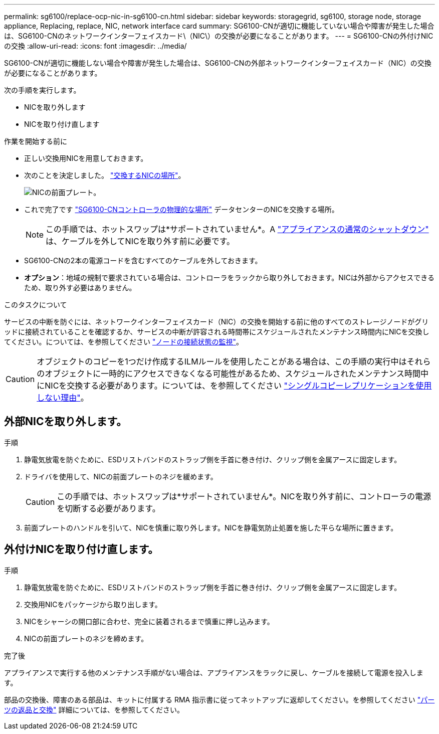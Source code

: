 ---
permalink: sg6100/replace-ocp-nic-in-sg6100-cn.html 
sidebar: sidebar 
keywords: storagegrid, sg6100, storage node, storage appliance, Replacing, replace, NIC, network interface card 
summary: SG6100-CNが適切に機能していない場合や障害が発生した場合は、SG6100-CNのネットワークインターフェイスカード\（NIC\）の交換が必要になることがあります。 
---
= SG6100-CNの外付けNICの交換
:allow-uri-read: 
:icons: font
:imagesdir: ../media/


[role="lead"]
SG6100-CNが適切に機能しない場合や障害が発生した場合は、SG6100-CNの外部ネットワークインターフェイスカード（NIC）の交換が必要になることがあります。

次の手順を実行します。

* NICを取り外します
* NICを取り付け直します


.作業を開始する前に
* 正しい交換用NICを用意しておきます。
* 次のことを決定しました。 link:verify-component-to-replace.html["交換するNICの場所"]。
+
image::../media/sg6100_cn_ocp_nic_location.png[NICの前面プレート。]

* これで完了です link:locating-sgf6112-in-data-center.html["SG6100-CNコントローラの物理的な場所"] データセンターのNICを交換する場所。
+

NOTE: この手順では、ホットスワップは*サポートされていません*。A link:power-sgf6112-off-on.html#shut-down-the-sgf6112-appliance["アプライアンスの通常のシャットダウン"] は、ケーブルを外してNICを取り外す前に必要です。

* SG6100-CNの2本の電源コードを含むすべてのケーブルを外しておきます。
* *オプション*：地域の規制で要求されている場合は、コントローラをラックから取り外しておきます。NICは外部からアクセスできるため、取り外す必要はありません。


.このタスクについて
サービスの中断を防ぐには、ネットワークインターフェイスカード（NIC）の交換を開始する前に他のすべてのストレージノードがグリッドに接続されていることを確認するか、サービスの中断が許容される時間帯にスケジュールされたメンテナンス時間内にNICを交換してください。については、を参照してください link:https://docs.netapp.com/us-en/storagegrid-118/monitor/monitoring-system-health.html#monitor-node-connection-states["ノードの接続状態の監視"]。


CAUTION: オブジェクトのコピーを1つだけ作成するILMルールを使用したことがある場合は、この手順の実行中はそれらのオブジェクトに一時的にアクセスできなくなる可能性があるため、スケジュールされたメンテナンス時間中にNICを交換する必要があります。については、を参照してください link:https://docs.netapp.com/us-en/storagegrid-118/ilm/why-you-should-not-use-single-copy-replication.html["シングルコピーレプリケーションを使用しない理由"]。



== 外部NICを取り外します。

.手順
. 静電気放電を防ぐために、ESDリストバンドのストラップ側を手首に巻き付け、クリップ側を金属アースに固定します。
. ドライバを使用して、NICの前面プレートのネジを緩めます。
+

CAUTION: この手順では、ホットスワップは*サポートされていません*。NICを取り外す前に、コントローラの電源を切断する必要があります。

. 前面プレートのハンドルを引いて、NICを慎重に取り外します。NICを静電気防止処置を施した平らな場所に置きます。




== 外付けNICを取り付け直します。

.手順
. 静電気放電を防ぐために、ESDリストバンドのストラップ側を手首に巻き付け、クリップ側を金属アースに固定します。
. 交換用NICをパッケージから取り出します。
. NICをシャーシの開口部に合わせ、完全に装着されるまで慎重に押し込みます。
. NICの前面プレートのネジを締めます。


.完了後
アプライアンスで実行する他のメンテナンス手順がない場合は、アプライアンスをラックに戻し、ケーブルを接続して電源を投入します。

部品の交換後、障害のある部品は、キットに付属する RMA 指示書に従ってネットアップに返却してください。を参照してください https://mysupport.netapp.com/site/info/rma["パーツの返品と交換"^] 詳細については、を参照してください。
